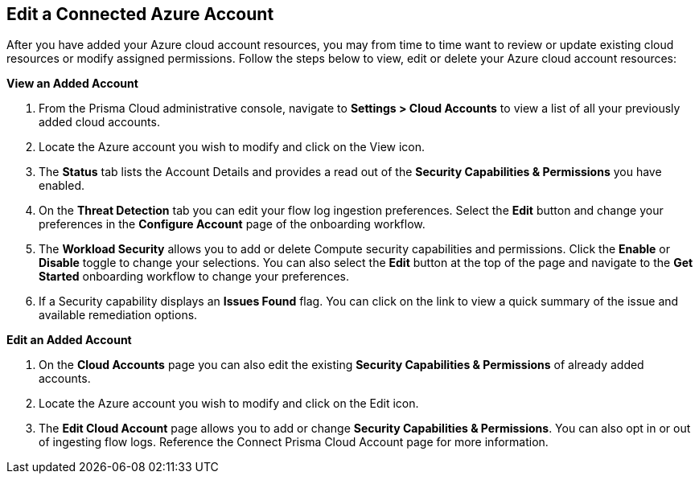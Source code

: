== Edit a Connected Azure Account

After you have added your Azure cloud account resources, you may from time to time want to review or update existing cloud resources or modify assigned permissions. Follow the steps below to view, edit or delete your Azure cloud account resources: 

*View an Added Account*

1. From the Prisma Cloud administrative console, navigate to *Settings > Cloud Accounts* to view a list of all your previously added cloud accounts. 

2. Locate the Azure account you wish to modify and click on the View icon. 

3. The *Status* tab lists the Account Details and provides a read out of the *Security Capabilities & Permissions* you have enabled. 

4. On the *Threat Detection* tab you can edit your flow log ingestion preferences. Select the *Edit* button and change your preferences in the *Configure Account* page of the onboarding workflow.

5. The *Workload Security* allows you to add or delete Compute security capabilities and permissions. Click the *Enable* or *Disable* toggle to change your selections. You can also select the *Edit* button at the top of the page and navigate to the *Get Started* onboarding workflow to change your preferences. 

6. If a Security capability displays an *Issues Found* flag. You can click on the link to view a quick summary of the issue and available remediation options.

*Edit an Added Account*

1. On the *Cloud Accounts* page you can also edit the existing *Security Capabilities & Permissions* of already added accounts. 

2. Locate the Azure account you wish to modify and click on the Edit icon. 

3. The *Edit Cloud Account* page allows you to add or change *Security Capabilities & Permissions*. You can also opt in or out of ingesting flow logs. Reference the Connect Prisma Cloud Account page for more information.  
